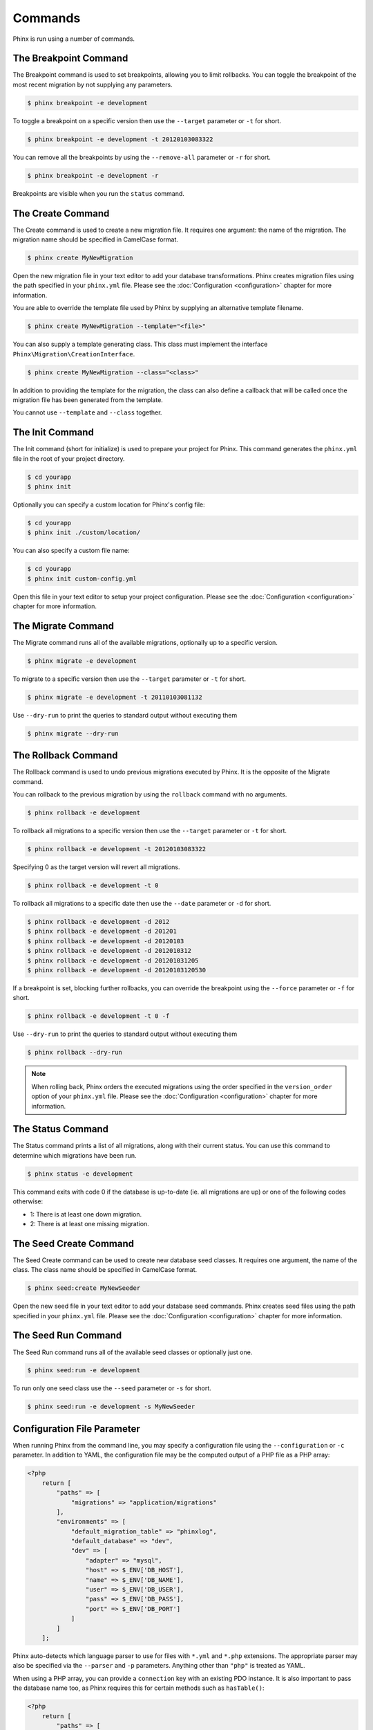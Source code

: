.. index::
   single: Commands

Commands
========

Phinx is run using a number of commands.

The Breakpoint Command
----------------------

The Breakpoint command is used to set breakpoints, allowing you to limit
rollbacks. You can toggle the breakpoint of the most recent migration by
not supplying any parameters.

.. code-block:: bash

        $ phinx breakpoint -e development

To toggle a breakpoint on a specific version then use the ``--target``
parameter or ``-t`` for short.

.. code-block:: bash

        $ phinx breakpoint -e development -t 20120103083322

You can remove all the breakpoints by using the ``--remove-all`` parameter
or ``-r`` for short.

.. code-block:: bash

        $ phinx breakpoint -e development -r

Breakpoints are visible when you run the ``status`` command.

The Create Command
------------------

The Create command is used to create a new migration file. It requires one
argument: the name of the migration. The migration name should be specified in
CamelCase format.

.. code-block:: bash

        $ phinx create MyNewMigration

Open the new migration file in your text editor to add your database
transformations. Phinx creates migration files using the path specified in your
``phinx.yml`` file. Please see the :doc:`Configuration <configuration>` chapter
for more information.

You are able to override the template file used by Phinx by supplying an
alternative template filename.

.. code-block:: bash

        $ phinx create MyNewMigration --template="<file>"

You can also supply a template generating class. This class must implement the
interface ``Phinx\Migration\CreationInterface``.

.. code-block:: bash

        $ phinx create MyNewMigration --class="<class>"

In addition to providing the template for the migration, the class can also define
a callback that will be called once the migration file has been generated from the
template.

You cannot use ``--template`` and ``--class`` together.

The Init Command
----------------

The Init command (short for initialize) is used to prepare your project for
Phinx. This command generates the ``phinx.yml`` file in the root of your
project directory.

.. code-block:: bash

        $ cd yourapp
        $ phinx init

Optionally you can specify a custom location for Phinx's config file:

.. code-block:: bash

        $ cd yourapp
        $ phinx init ./custom/location/

You can also specify a custom file name:

.. code-block:: bash

        $ cd yourapp
        $ phinx init custom-config.yml

Open this file in your text editor to setup your project configuration. Please
see the :doc:`Configuration <configuration>` chapter for more information.

The Migrate Command
-------------------

The Migrate command runs all of the available migrations, optionally up to a
specific version.

.. code-block:: bash

        $ phinx migrate -e development

To migrate to a specific version then use the ``--target`` parameter or ``-t``
for short.

.. code-block:: bash

        $ phinx migrate -e development -t 20110103081132

Use ``--dry-run`` to print the queries to standard output without executing them

.. code-block:: bash

        $ phinx migrate --dry-run

The Rollback Command
--------------------

The Rollback command is used to undo previous migrations executed by Phinx. It
is the opposite of the Migrate command.

You can rollback to the previous migration by using the ``rollback`` command
with no arguments.

.. code-block:: bash

        $ phinx rollback -e development

To rollback all migrations to a specific version then use the ``--target``
parameter or ``-t`` for short.

.. code-block:: bash

        $ phinx rollback -e development -t 20120103083322

Specifying 0 as the target version will revert all migrations.

.. code-block:: bash

        $ phinx rollback -e development -t 0

To rollback all migrations to a specific date then use the ``--date``
parameter or ``-d`` for short.

.. code-block:: bash

        $ phinx rollback -e development -d 2012
        $ phinx rollback -e development -d 201201
        $ phinx rollback -e development -d 20120103
        $ phinx rollback -e development -d 2012010312
        $ phinx rollback -e development -d 201201031205
        $ phinx rollback -e development -d 20120103120530

If a breakpoint is set, blocking further rollbacks, you can override the
breakpoint using the ``--force`` parameter or ``-f`` for short.

.. code-block:: bash

        $ phinx rollback -e development -t 0 -f

Use ``--dry-run`` to print the queries to standard output without executing them

.. code-block:: bash

        $ phinx rollback --dry-run

.. note::

        When rolling back, Phinx orders the executed migrations using 
        the order specified in the ``version_order`` option of your 
        ``phinx.yml`` file.
        Please see the :doc:`Configuration <configuration>` chapter for more information.

The Status Command
------------------

The Status command prints a list of all migrations, along with their current
status. You can use this command to determine which migrations have been run.

.. code-block:: bash

        $ phinx status -e development

This command exits with code 0 if the database is up-to-date (ie. all migrations are up) or one of the following codes otherwise:

* 1: There is at least one down migration.
* 2: There is at least one missing migration.

The Seed Create Command
-----------------------

The Seed Create command can be used to create new database seed classes. It
requires one argument, the name of the class. The class name should be specified
in CamelCase format.

.. code-block:: bash

        $ phinx seed:create MyNewSeeder

Open the new seed file in your text editor to add your database seed commands.
Phinx creates seed files using the path specified in your ``phinx.yml`` file.
Please see the :doc:`Configuration <configuration>` chapter for more information.

The Seed Run Command
--------------------

The Seed Run command runs all of the available seed classes or optionally just
one.

.. code-block:: bash

        $ phinx seed:run -e development

To run only one seed class use the ``--seed`` parameter or ``-s`` for short.

.. code-block:: bash

        $ phinx seed:run -e development -s MyNewSeeder

Configuration File Parameter
----------------------------

When running Phinx from the command line, you may specify a configuration file
using the ``--configuration`` or ``-c`` parameter. In addition to YAML, the
configuration file may be the computed output of a PHP file as a PHP array:

.. code-block:: php

        <?php
            return [
                "paths" => [
                    "migrations" => "application/migrations"
                ],
                "environments" => [
                    "default_migration_table" => "phinxlog",
                    "default_database" => "dev",
                    "dev" => [
                        "adapter" => "mysql",
                        "host" => $_ENV['DB_HOST'],
                        "name" => $_ENV['DB_NAME'],
                        "user" => $_ENV['DB_USER'],
                        "pass" => $_ENV['DB_PASS'],
                        "port" => $_ENV['DB_PORT']
                    ]
                ]
            ];

Phinx auto-detects which language parser to use for files with ``*.yml`` and ``*.php`` extensions. The appropriate
parser may also be specified via the ``--parser`` and ``-p`` parameters. Anything other than ``"php"`` is treated as YAML.

When using a PHP array, you can provide a ``connection`` key with an existing PDO instance. It is also important to pass
the database name too, as Phinx requires this for certain methods such as ``hasTable()``:

.. code-block:: php

        <?php
            return [
                "paths" => [
                    "migrations" => "application/migrations"
                ),
                "environments" => [
                    "default_migration_table" => "phinxlog",
                    "default_database" => "dev",
                    "dev" => [
                        "name" => "dev_db",
                        "connection" => $pdo_instance
                    ]
                ]
            ];

Running Phinx in a Web App
--------------------------

Phinx can also be run inside of a web application by using the ``Phinx\Wrapper\TextWrapper``
class. An example of this is provided in ``app/web.php``, which can be run as a
standalone server:

.. code-block:: bash

        $ php -S localhost:8000 vendor/robmorgan/phinx/app/web.php

This will create local web server at `<http://localhost:8000>`__ which will show current
migration status by default. To run migrations up, use `<http://localhost:8000/migrate>`__
and to rollback use `<http://localhost:8000/rollback>`__.

**The included web app is only an example and should not be used in production!**

.. note::

        To modify configuration variables at runtime and override ``%%PHINX_DBNAME%%``
        or other another dynamic option, set ``$_SERVER['PHINX_DBNAME']`` before
        running commands. Available options are documented in the Configuration page.

Using Phinx with PHPUnit
--------------------------

Phinx can be used within your unit tests to prepare or seed the database. You can use it programatically :

.. code-block:: php

        public function setUp ()
        {
          $app = new PhinxApplication();
          $app->setAutoExit(false);
          $app->run(new StringInput('migrate'), new NullOutput());
        }

If you use a memory database, you'll need to give Phinx a specific PDO instance. You can interact with Phinx directly using the Manager class : 

.. code-block:: php

        use PDO;
        use Phinx\Config\Config;
        use Phinx\Migration\Manager;
        use PHPUnit\Framework\TestCase;
        use Symfony\Component\Console\Input\StringInput;
        use Symfony\Component\Console\Output\NullOutput;

        class DatabaseTestCase extends TestCase {
                
            public function setUp ()
            {
                $pdo = new PDO('sqlite::memory:', null, null, [
                    PDO::ATTR_ERRMODE => PDO::ERRMODE_EXCEPTION
                ]);
                $configArray = require('phinx.php');
                $configArray['environments']['test'] = [
                    'adapter'    => 'sqlite',
                    'connection' => $pdo
                ];
                $config = new Config($configArray);
                $manager = new Manager($config, new StringInput(' '), new NullOutput());
                $manager->migrate('test');
                $manager->seed('test');
                // You can change default fetch mode after the seeding
                $this->pdo->setAttribute(PDO::ATTR_DEFAULT_FETCH_MODE, PDO::FETCH_OBJ);
                $this->pdo = $pdo;
            }

        }
